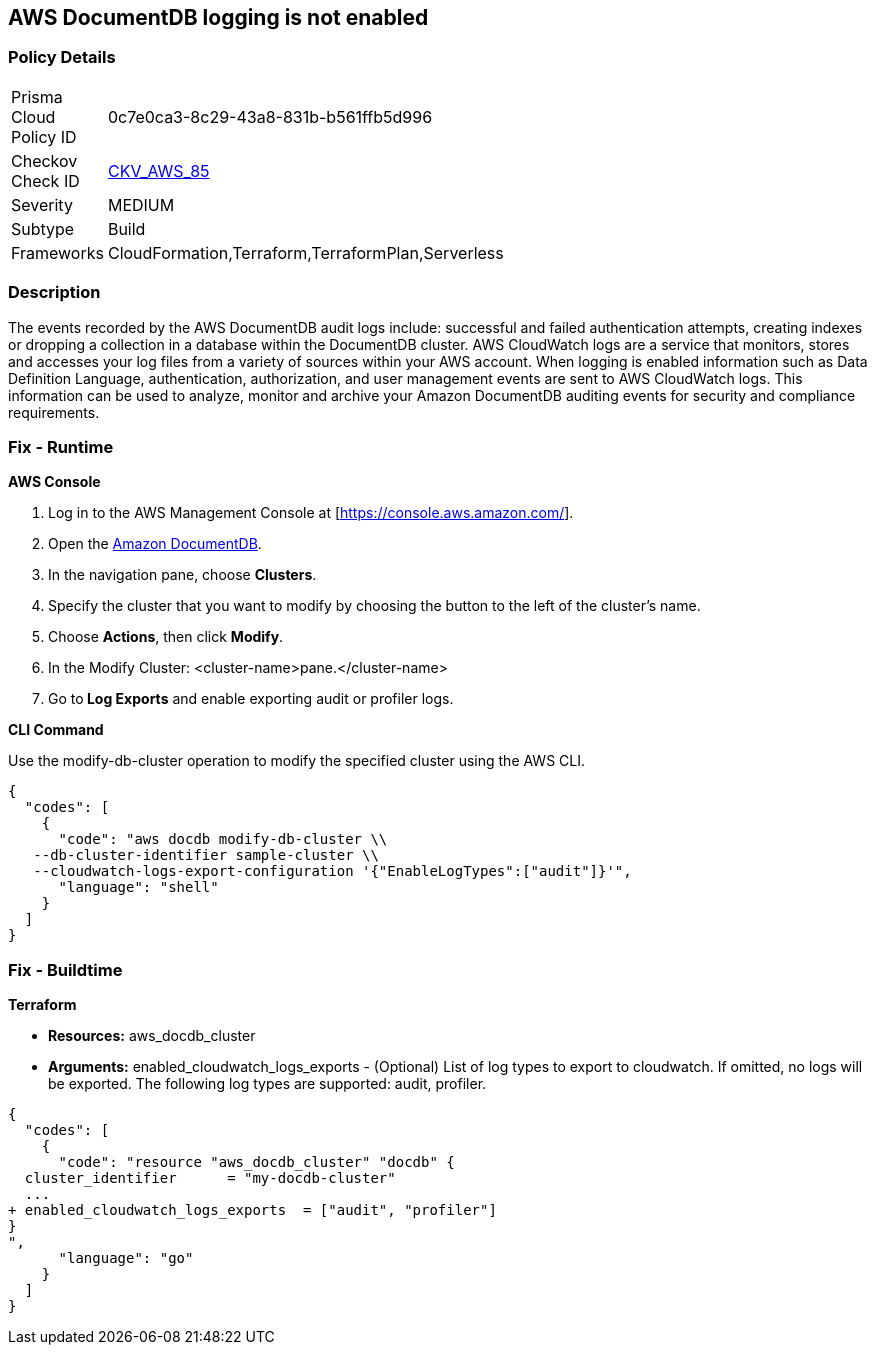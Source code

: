 == AWS DocumentDB logging is not enabled


=== Policy Details 

[width=45%]
[cols="1,1"]
|=== 
|Prisma Cloud Policy ID 
| 0c7e0ca3-8c29-43a8-831b-b561ffb5d996

|Checkov Check ID 
| https://github.com/bridgecrewio/checkov/tree/master/checkov/cloudformation/checks/resource/aws/DocDBLogging.py[CKV_AWS_85]

|Severity
|MEDIUM

|Subtype
|Build

|Frameworks
|CloudFormation,Terraform,TerraformPlan,Serverless

|=== 



=== Description 


The events recorded by the AWS DocumentDB audit logs include: successful and failed authentication attempts, creating indexes or dropping a collection in a database within the DocumentDB cluster.
AWS CloudWatch logs are a service that monitors, stores and accesses your log files from a variety of sources within your AWS account.
When logging is enabled information such as Data Definition Language, authentication, authorization, and user management events are sent to AWS CloudWatch logs.
This information can be used to analyze, monitor and archive your Amazon DocumentDB auditing events for security and compliance requirements.

=== Fix - Runtime


*AWS Console* 



. Log in to the AWS Management Console at [https://console.aws.amazon.com/].

. Open the https://console.aws.amazon.com/docdb[Amazon DocumentDB].

. In the navigation pane, choose *Clusters*.

. Specify the cluster that you want to modify by choosing the button to the left of the cluster's name.

. Choose *Actions*, then click *Modify*.

. In the Modify Cluster: +++&lt;cluster-name>+++pane.+++&lt;/cluster-name>+++

. Go to** Log Exports** and enable exporting audit or profiler logs.


*CLI Command* 


Use the modify-db-cluster operation to modify the specified cluster using the AWS CLI.


[source,shell]
----
{
  "codes": [
    {
      "code": "aws docdb modify-db-cluster \\
   --db-cluster-identifier sample-cluster \\
   --cloudwatch-logs-export-configuration '{"EnableLogTypes":["audit"]}'",
      "language": "shell"
    }
  ]
}
----

=== Fix - Buildtime


*Terraform* 


* *Resources:* aws_docdb_cluster
* *Arguments:* enabled_cloudwatch_logs_exports - (Optional) List of log types to export to cloudwatch.
If omitted, no logs will be exported.
The following log types are supported: audit, profiler.


[source,go]
----
{
  "codes": [
    {
      "code": "resource "aws_docdb_cluster" "docdb" {
  cluster_identifier      = "my-docdb-cluster"
  ...
+ enabled_cloudwatch_logs_exports  = ["audit", "profiler"]
}
",
      "language": "go"
    }
  ]
}
----
